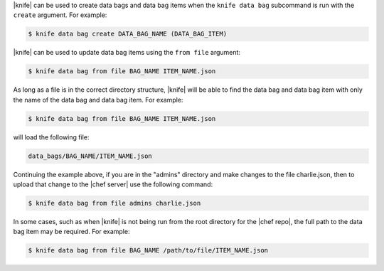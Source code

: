 .. The contents of this file may be included in multiple topics (using the includes directive).
.. The contents of this file should be modified in a way that preserves its ability to appear in multiple topics.

|knife| can be used to create data bags and data bag items when the ``knife data bag`` subcommand is run with the ``create`` argument. For example:

.. code-block:: bash

   $ knife data bag create DATA_BAG_NAME (DATA_BAG_ITEM)

|knife| can be used to update data bag items using the ``from file`` argument:

.. code-block:: bash

   $ knife data bag from file BAG_NAME ITEM_NAME.json

As long as a file is in the correct directory structure, |knife| will be able to find the data bag and data bag item with only the name of the data bag and data bag item. For example:

.. code-block:: bash

   $ knife data bag from file BAG_NAME ITEM_NAME.json

will load the following file:

.. code-block:: none

   data_bags/BAG_NAME/ITEM_NAME.json

Continuing the example above, if you are in the "admins" directory and make changes to the file charlie.json, then to upload that change to the |chef server| use the following command:

.. code-block:: bash

   $ knife data bag from file admins charlie.json

In some cases, such as when |knife| is not being run from the root directory for the |chef repo|, the full path to the data bag item may be required. For example:

.. code-block:: bash

   $ knife data bag from file BAG_NAME /path/to/file/ITEM_NAME.json